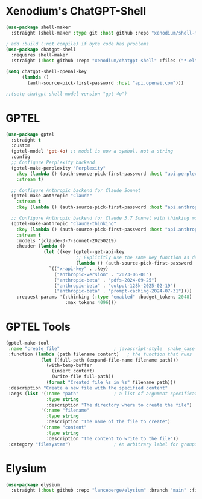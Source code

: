 #+auto_tangle: y

* Xenodium's ChatGPT-Shell


#+begin_src emacs-lisp :tangle yes
  (use-package shell-maker
    :straight (shell-maker :type git :host github :repo "xenodium/shell-maker" :files ("shell-maker.el")))

  ; add :build (:not compile) if byte code has problems
  (use-package chatgpt-shell
    :requires shell-maker
    :straight (:host github :repo "xenodium/chatgpt-shell" :files ("*.el") :build (:not compile)))

  (setq chatgpt-shell-openai-key
        (lambda ()
          (auth-source-pick-first-password :host "api.openai.com")))

  ;;(setq chatgpt-shell-model-version "gpt-4o")
#+end_src

* GPTEL

#+begin_src emacs-lisp :tangle yes 
  (use-package gptel
    :straight t
    :custom
    (gptel-model 'gpt-4o) ;; model is now a symbol, not a string
    :config
    ;; Configure Perplexity backend
    (gptel-make-perplexity "Perplexity"
      :key (lambda () (auth-source-pick-first-password :host "api.perplexity.ai"))
      :stream t)
    
    ;; Configure Anthropic backend for Claude Sonnet
    (gptel-make-anthropic "Claude"
      :stream t
      :key (lambda () (auth-source-pick-first-password :host "api.anthropic.com")))
    
    ;; Configure Anthropic backend for Claude 3.7 Sonnet with thinking mode
    (gptel-make-anthropic "Claude-thinking"
      :key (lambda () (auth-source-pick-first-password :host "api.anthropic.com"))
      :stream t
      :models '(claude-3-7-sonnet-20250219)
      :header (lambda () 
                (let ((key (gptel--get-api-key 
                            ;; Explicitly use the same key function as defined above
                            (lambda () (auth-source-pick-first-password :host "api.anthropic.com")))))
                  `(("x-api-key" . ,key)
                    ("anthropic-version" . "2023-06-01")
                    ("anthropic-beta" . "pdfs-2024-09-25")
                    ("anthropic-beta" . "output-128k-2025-02-19")
                    ("anthropic-beta" . "prompt-caching-2024-07-31"))))
      :request-params '(:thinking (:type "enabled" :budget_tokens 2048)
                        :max_tokens 4096)))
#+end_src

* GPTEL Tools

#+begin_src emacs-lisp :tangle yes 
  (gptel-make-tool
   :name "create_file"                    ; javascript-style  snake_case name
   :function (lambda (path filename content)   ; the function that runs
               (let ((full-path (expand-file-name filename path)))
                 (with-temp-buffer
                   (insert content)
                   (write-file full-path))
                 (format "Created file %s in %s" filename path)))
   :description "Create a new file with the specified content"
   :args (list '(:name "path"             ; a list of argument specifications
                 :type string
                 :description "The directory where to create the file")
               '(:name "filename"
                 :type string
                 :description "The name of the file to create")
               '(:name "content"
                 :type string
                 :description "The content to write to the file"))
   :category "filesystem")                ; An arbitrary label for grouping
#+end_src


* Elysium

#+begin_src emacs-lisp :tangle yes 
  (use-package elysium
    :straight (:host github :repo "lanceberge/elysium" :branch "main" :files ("*.el")))
#+end_src

